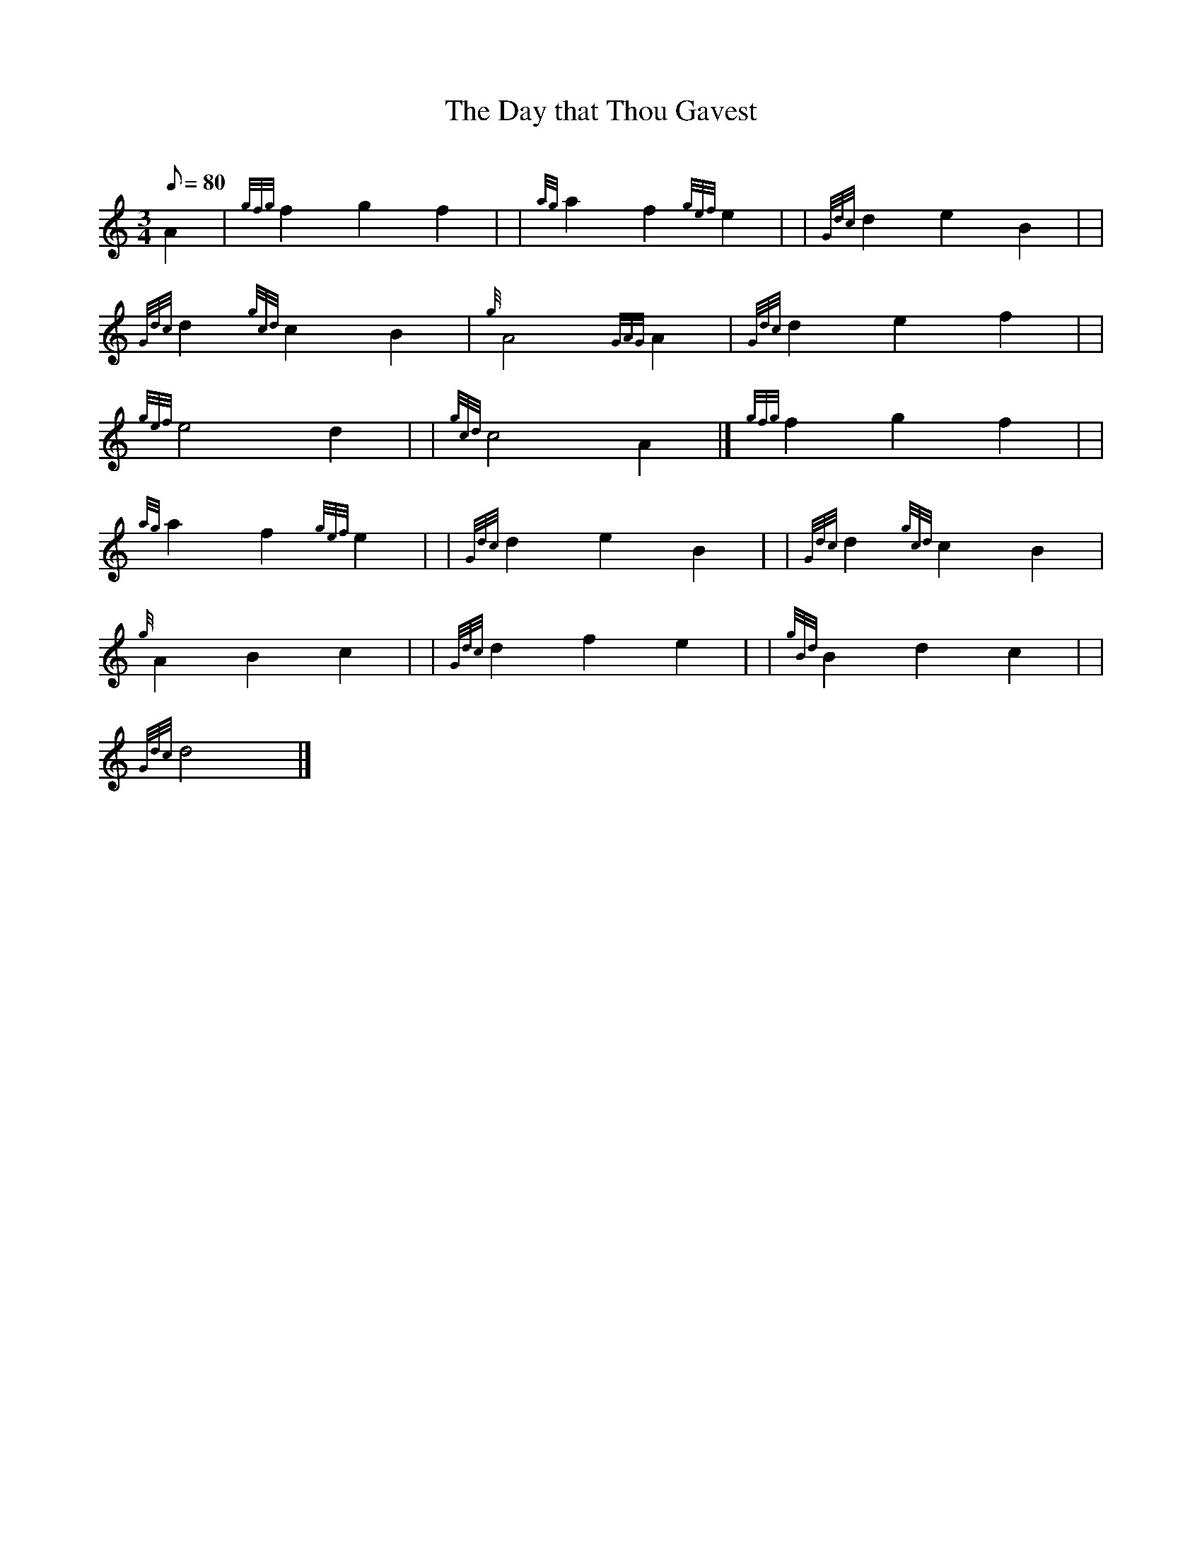 X: 1
T:The Day that Thou Gavest
M:3/4
L:1/8
Q:80
C:
S:Air
K:HP
A2|
{gfg}f2g2f2| |
{ag}a2f2{gef}e2| |
{Gdc}d2e2B2| |  !
{Gdc}d2{gcd}c2B2|
{g}A4{GAG}A2|
{Gdc}d2e2f2| |  !
{gef}e4d2| |
{gcd}c4A2|]
{gfg}f2g2f2| |  !
{ag}a2f2{gef}e2| |
{Gdc}d2e2B2| |
{Gdc}d2{gcd}c2B2|  !
{g}A2B2c2| |
{Gdc}d2f2e2| |
{gBd}B2d2c2| |  !
{Gdc}d4|]
